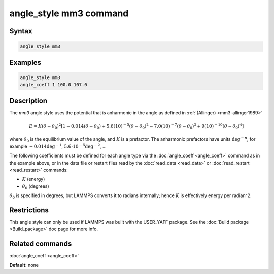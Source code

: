 .. index:: angle_style mm3

angle_style mm3 command
=======================

Syntax
""""""

.. code-block:: LAMMPS

   angle_style mm3

Examples
""""""""

.. code-block:: LAMMPS

   angle_style mm3
   angle_coeff 1 100.0 107.0

Description
"""""""""""

The *mm3* angle style uses the potential that is anharmonic in the angle
as defined in :ref:`(Allinger) <mm3-allinger1989>`

.. math::

   E = K (\theta - \theta_0)^2 \left[ 1 - 0.014(\theta - \theta_0) + 5.6(10)^{-5} (\theta - \theta_0)^2 - 7.0(10)^{-7} (\theta - \theta_0)^3 + 9(10)^{-10} (\theta - \theta_0)^4 \right]

where :math:`\theta_0` is the equilibrium value of the angle, and
:math:`K` is a prefactor. The anharmonic prefactors have units
:math:`\deg^{-n}`, for example :math:`-0.014 \deg^{-1}`, :math:`5.6
\cdot 10^{-5} \deg^{-2}`, ...

The following coefficients must be defined for each angle type via the
:doc:`angle_coeff <angle_coeff>` command as in the example above, or in
the data file or restart files read by the :doc:`read_data <read_data>`
or :doc:`read_restart <read_restart>` commands:

* :math:`K` (energy)
* :math:`\theta_0` (degrees)

:math:`\theta_0` is specified in degrees, but LAMMPS converts it to
radians internally; hence :math:`K` is effectively energy per
radian\^2.

Restrictions
""""""""""""

This angle style can only be used if LAMMPS was built with the
USER_YAFF package.  See the :doc:`Build package <Build_package>` doc
page for more info.

Related commands
""""""""""""""""

:doc:`angle_coeff <angle_coeff>`

**Default:** none
